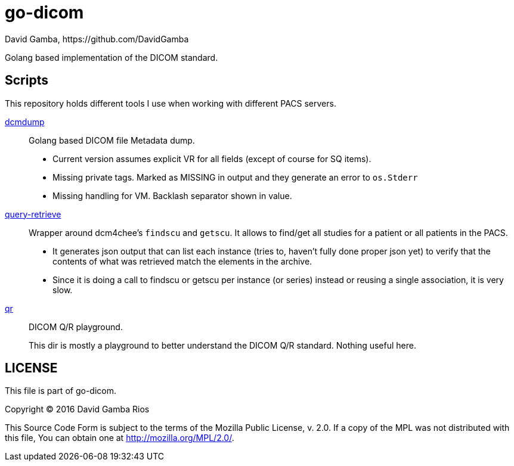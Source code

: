 = go-dicom
David Gamba, https://github.com/DavidGamba
ifdef::env-github,env-browser[:outfilesuffix: .adoc]

Golang based implementation of the DICOM standard.

== Scripts

This repository holds different tools I use when working with different PACS servers.

link:dcmdump[]::
Golang based DICOM file Metadata dump.
+
* Current version assumes explicit VR for all fields (except of course for SQ items).
* Missing private tags.
Marked as MISSING in output and they generate an error to `os.Stderr`
* Missing handling for VM.
Backlash separator shown in value.

link:query-retrieve[]:: Wrapper around dcm4chee's `findscu` and `getscu`.
It allows to find/get all studies for a patient or all patients in the PACS.
+
* It generates json output that can list each instance (tries to, haven't fully done proper json yet) to verify that the contents of what was retrieved match the elements in the archive.
* Since it is doing a call to findscu or getscu per instance (or series) instead or reusing a single association, it is very slow.

link:qr[]:: DICOM Q/R playground.
+
This dir is mostly a playground to better understand the DICOM Q/R standard.
Nothing useful here.

== LICENSE

This file is part of go-dicom.

Copyright (C) 2016  David Gamba Rios

This Source Code Form is subject to the terms of the Mozilla Public License, v. 2.0.
If a copy of the MPL was not distributed with this file, You can obtain one at http://mozilla.org/MPL/2.0/.
